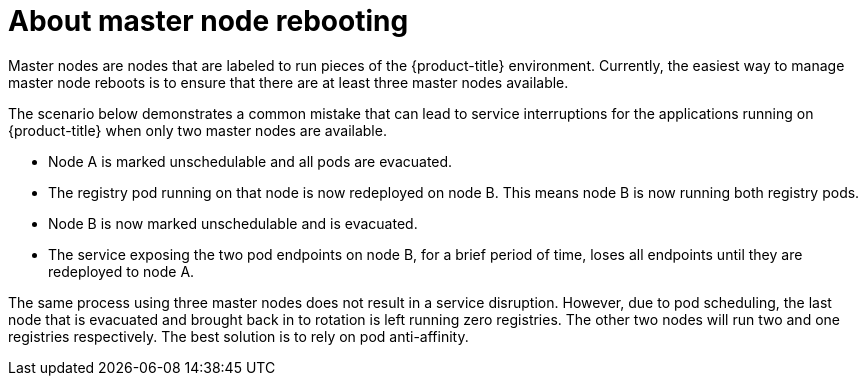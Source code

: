// Module included in the following assemblies:
//
// * nodes/nodes-nodes-rebooting.adoc

[id="nodes-nodes-rebooting-infrastructure_{context}"]
= About master node rebooting

Master nodes are nodes that are labeled to run pieces of the
{product-title} environment. Currently, the easiest way to manage master node reboots
is to ensure that there are at least three master nodes available.

The scenario below demonstrates a common mistake that can lead
to service interruptions for the applications running on {product-title} when
only two master nodes are available.

- Node A is marked unschedulable and all pods are evacuated.
- The registry pod running on that node is now redeployed on node B. This means
node B is now running both registry pods.
- Node B is now marked unschedulable and is evacuated.
- The service exposing the two pod endpoints on node B, for a brief period of
   time, loses all endpoints until they are redeployed to node A.

The same process using three master nodes does not result in a service
disruption. However, due to pod scheduling, the last node that is evacuated and
brought back in to rotation is left running zero registries. The other two nodes
will run two and one registries respectively. The best solution is to rely on
pod anti-affinity.

